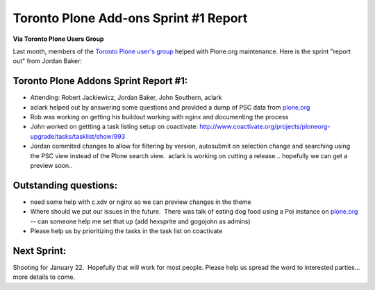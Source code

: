 Toronto Plone Add-ons Sprint #1 Report
======================================

.. post:: 2010/01/01
    :category: Buildout, Plone

**Via Toronto Plone Users Group**

Last month, members of the `Toronto Plone user's group`_ helped with Plone.org maintenance. Here is the sprint "report out" from Jordan Baker:

Toronto Plone Addons Sprint Report #1:
--------------------------------------------------------------------------------

- Attending: Robert Jackiewicz, Jordan Baker, John Southern, aclark
- aclark helped out by answering some questions and provided a dump of PSC data from `plone.org`_
- Rob was working on getting his buildout working with nginx and documenting the process
- John worked on gettting a task listing setup on coactivate: `http://www.coactivate.org/projects/ploneorg-upgrade/tasks/tasklist/show/993`_
- Jordan commited changes to allow for filtering by version, autosubmit on selection change and searching using the PSC view instead of the Plone search view.  aclark is working on cutting a release...  hopefully we can get a preview soon..

Outstanding questions:
----------------------

- need some help with c.xdv or nginx so we can preview changes in the theme
- Where should we put our issues in the future.  There was talk of eating dog food using a Poi instance on `plone.org`_ -- can someone help me set that up (add hexsprite and gogojohn as admins)
- Please help us by prioritizing the tasks in the task list on coactivate

Next Sprint:
------------

Shooting for January 22.  Hopefully that will work for most people.  Please help us spread the word to interested parties... more details to come.

.. _Toronto Plone user's group: http://groups.google.com/group/topug
.. _plone.org: http://plone.org/
.. _`http://www.coactivate.org/projects/ploneorg-upgrade/tasks/tasklist/show/993`: http://www.coactivate.org/projects/ploneorg-upgrade/tasks/tasklist/show/993
